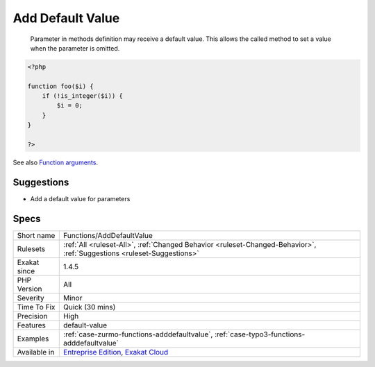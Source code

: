 .. _functions-adddefaultvalue:

.. _add-default-value:

Add Default Value
+++++++++++++++++

  Parameter in methods definition may receive a default value. This allows the called method to set a value when the parameter is omitted.

.. code-block:: php
   
   <?php
   
   function foo($i) {
       if (!is_integer($i)) {
           $i = 0;
       }
   }
   
   ?>

See also `Function arguments <https://www.php.net/manual/en/functions.arguments.php>`_.


Suggestions
___________

* Add a default value for parameters




Specs
_____

+--------------+-------------------------------------------------------------------------------------------------------------------------+
| Short name   | Functions/AddDefaultValue                                                                                               |
+--------------+-------------------------------------------------------------------------------------------------------------------------+
| Rulesets     | :ref:`All <ruleset-All>`, :ref:`Changed Behavior <ruleset-Changed-Behavior>`, :ref:`Suggestions <ruleset-Suggestions>`  |
+--------------+-------------------------------------------------------------------------------------------------------------------------+
| Exakat since | 1.4.5                                                                                                                   |
+--------------+-------------------------------------------------------------------------------------------------------------------------+
| PHP Version  | All                                                                                                                     |
+--------------+-------------------------------------------------------------------------------------------------------------------------+
| Severity     | Minor                                                                                                                   |
+--------------+-------------------------------------------------------------------------------------------------------------------------+
| Time To Fix  | Quick (30 mins)                                                                                                         |
+--------------+-------------------------------------------------------------------------------------------------------------------------+
| Precision    | High                                                                                                                    |
+--------------+-------------------------------------------------------------------------------------------------------------------------+
| Features     | default-value                                                                                                           |
+--------------+-------------------------------------------------------------------------------------------------------------------------+
| Examples     | :ref:`case-zurmo-functions-adddefaultvalue`, :ref:`case-typo3-functions-adddefaultvalue`                                |
+--------------+-------------------------------------------------------------------------------------------------------------------------+
| Available in | `Entreprise Edition <https://www.exakat.io/entreprise-edition>`_, `Exakat Cloud <https://www.exakat.io/exakat-cloud/>`_ |
+--------------+-------------------------------------------------------------------------------------------------------------------------+


